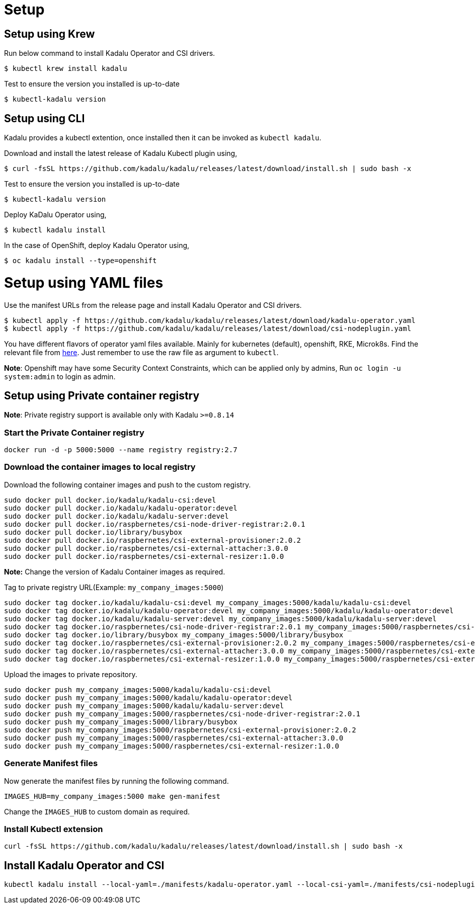 = Setup

== Setup using Krew

Run below command to install Kadalu Operator and CSI drivers.

[source,console]
----
$ kubectl krew install kadalu
----

Test to ensure the version you installed is up-to-date

[source,console]
----
$ kubectl-kadalu version
----

== Setup using CLI

Kadalu provides a kubectl extention, once installed then it can be invoked as `kubectl kadalu`.

Download and install the latest release of Kadalu Kubectl plugin using,

[source,console]
----
$ curl -fsSL https://github.com/kadalu/kadalu/releases/latest/download/install.sh | sudo bash -x
----

Test to ensure the version you installed is up-to-date

[source,console]
----
$ kubectl-kadalu version
----

Deploy KaDalu Operator using,

[source,console]
----
$ kubectl kadalu install
----

In the case of OpenShift, deploy Kadalu Operator using,

[source,console]
----
$ oc kadalu install --type=openshift
----

= Setup using YAML files

Use the manifest URLs from the release page and install Kadalu Operator and CSI drivers.

[source,console]
----
$ kubectl apply -f https://github.com/kadalu/kadalu/releases/latest/download/kadalu-operator.yaml
$ kubectl apply -f https://github.com/kadalu/kadalu/releases/latest/download/csi-nodeplugin.yaml
----

You have different flavors of operator yaml files available. Mainly for kubernetes (default), openshift, RKE, Microk8s. Find the relevant file from https://github.com/kadalu/kadalu/tree/devel/manifests[here]. Just remember to use the raw file as argument to `kubectl`.

**Note**: Openshift may have some Security Context Constraints, which can be applied only by admins, Run `oc login -u system:admin` to login as admin.

== Setup using Private container registry

**Note**: Private registry support is available only with Kadalu `>=0.8.14`

=== Start the Private Container registry

----
docker run -d -p 5000:5000 --name registry registry:2.7
----

=== Download the container images to local registry

Download the following container images and push to the custom registry.

----
sudo docker pull docker.io/kadalu/kadalu-csi:devel
sudo docker pull docker.io/kadalu/kadalu-operator:devel
sudo docker pull docker.io/kadalu/kadalu-server:devel
sudo docker pull docker.io/raspbernetes/csi-node-driver-registrar:2.0.1
sudo docker pull docker.io/library/busybox
sudo docker pull docker.io/raspbernetes/csi-external-provisioner:2.0.2
sudo docker pull docker.io/raspbernetes/csi-external-attacher:3.0.0
sudo docker pull docker.io/raspbernetes/csi-external-resizer:1.0.0
----

**Note:** Change the version of Kadalu Container images as required.

Tag to private registry URL(Example: `my_company_images:5000`)

----
sudo docker tag docker.io/kadalu/kadalu-csi:devel my_company_images:5000/kadalu/kadalu-csi:devel
sudo docker tag docker.io/kadalu/kadalu-operator:devel my_company_images:5000/kadalu/kadalu-operator:devel
sudo docker tag docker.io/kadalu/kadalu-server:devel my_company_images:5000/kadalu/kadalu-server:devel
sudo docker tag docker.io/raspbernetes/csi-node-driver-registrar:2.0.1 my_company_images:5000/raspbernetes/csi-node-driver-registrar:2.0.1
sudo docker tag docker.io/library/busybox my_company_images:5000/library/busybox
sudo docker tag docker.io/raspbernetes/csi-external-provisioner:2.0.2 my_company_images:5000/raspbernetes/csi-external-provisioner:2.0.2
sudo docker tag docker.io/raspbernetes/csi-external-attacher:3.0.0 my_company_images:5000/raspbernetes/csi-external-attacher:3.0.0
sudo docker tag docker.io/raspbernetes/csi-external-resizer:1.0.0 my_company_images:5000/raspbernetes/csi-external-resizer:1.0.0
----

Upload the images to private repository.

----
sudo docker push my_company_images:5000/kadalu/kadalu-csi:devel
sudo docker push my_company_images:5000/kadalu/kadalu-operator:devel
sudo docker push my_company_images:5000/kadalu/kadalu-server:devel
sudo docker push my_company_images:5000/raspbernetes/csi-node-driver-registrar:2.0.1
sudo docker push my_company_images:5000/library/busybox
sudo docker push my_company_images:5000/raspbernetes/csi-external-provisioner:2.0.2
sudo docker push my_company_images:5000/raspbernetes/csi-external-attacher:3.0.0
sudo docker push my_company_images:5000/raspbernetes/csi-external-resizer:1.0.0
----

=== Generate Manifest files

Now generate the manifest files by running the following command.

----
IMAGES_HUB=my_company_images:5000 make gen-manifest
----

Change the `IMAGES_HUB` to custom domain as required.

=== Install Kubectl extension

----
curl -fsSL https://github.com/kadalu/kadalu/releases/latest/download/install.sh | sudo bash -x
----

== Install Kadalu Operator and CSI

----
kubectl kadalu install --local-yaml=./manifests/kadalu-operator.yaml --local-csi-yaml=./manifests/csi-nodeplugin.yaml
----
